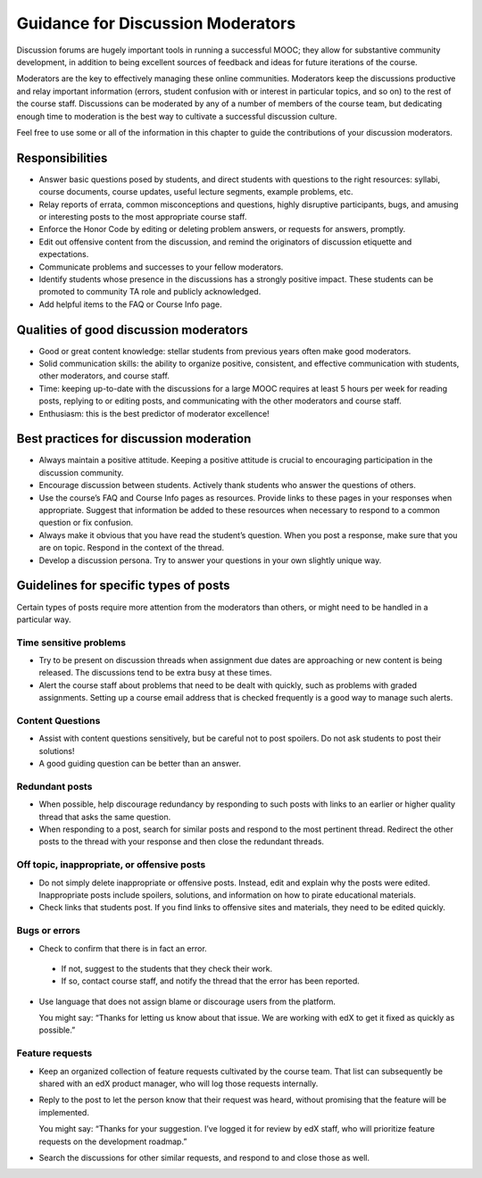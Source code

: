 .. _Guidance for Discussion Moderators:

######################################
Guidance for Discussion Moderators
######################################

Discussion forums are hugely important tools in running a successful MOOC;
they allow for substantive community development, in addition to being
excellent sources of feedback and ideas for future iterations of the course.

Moderators are the key to effectively managing these online communities.
Moderators keep the discussions productive and relay important information
(errors, student confusion with or interest in particular topics, and so on)
to the rest of the course staff. Discussions can be moderated by any of a
number of members of the course team, but dedicating enough time to moderation
is the best way to cultivate a successful discussion culture.

Feel free to use some or all of the information in this chapter to guide the
contributions of your discussion moderators.

**********************
Responsibilities
**********************

* Answer basic questions posed by students, and direct students with questions
  to the right resources: syllabi, course documents, course updates, useful
  lecture segments, example problems, etc.

* Relay reports of errata, common misconceptions and questions, highly
  disruptive participants, bugs, and amusing or interesting posts to the most
  appropriate course staff.

* Enforce the Honor Code by editing or deleting problem answers, or requests
  for answers, promptly.

* Edit out offensive content from the discussion, and remind the originators
  of discussion etiquette and expectations.

* Communicate problems and successes to your fellow moderators.

* Identify students whose presence in the discussions has a strongly positive
  impact. These students can be promoted to community TA role and publicly
  acknowledged.

* Add helpful items to the FAQ or Course Info page. 

***************************************
Qualities of good discussion moderators
***************************************

* Good or great content knowledge: stellar students from previous years often
  make good moderators.

* Solid communication skills: the ability to organize positive, consistent,
  and effective communication with students, other moderators, and course
  staff.

* Time: keeping up-to-date with the discussions for a large MOOC requires at
  least 5 hours per week for reading posts, replying to or editing posts, and
  communicating with the other moderators and course staff.

* Enthusiasm: this is the best predictor of moderator excellence! 

******************************************
Best practices for discussion moderation
******************************************

* Always maintain a positive attitude. Keeping a positive attitude is crucial
  to encouraging participation in the discussion community.

* Encourage discussion between students. Actively thank students who answer
  the questions of others.

* Use the course’s FAQ and Course Info pages as resources. Provide links to
  these pages in your responses when appropriate. Suggest that information be
  added to these resources when necessary to respond to a common question or
  fix confusion.

* Always make it obvious that you have read the student’s question. When you
  post a response, make sure that you are on topic. Respond in the context of
  the thread.

* Develop a discussion persona. Try to answer your questions in your own
  slightly unique way.

*******************************************
Guidelines for specific types of posts
*******************************************

Certain types of posts require more attention from the moderators than others,
or might need to be handled in a particular way.

============================
Time sensitive problems 
============================

* Try to be present on discussion threads when assignment due dates are
  approaching or new content is being released. The discussions tend to be
  extra busy at these times.

* Alert the course staff about problems that need to be dealt with quickly,
  such as problems with graded assignments. Setting up a course email address
  that is checked frequently is a good way to manage such alerts.

============================
Content Questions 
============================

* Assist with content questions sensitively, but be careful not to post
  spoilers. Do not ask students to post their solutions!

* A good guiding question can be better than an answer.

============================
Redundant posts 
============================

* When possible, help discourage redundancy by responding to such posts with
  links to an earlier or higher quality thread that asks the same question.

* When responding to a post, search for similar posts and respond to the most
  pertinent thread. Redirect the other posts to the thread with your response
  and then close the redundant threads.

========================================================
Off topic, inappropriate, or offensive posts 
========================================================

* Do not simply delete inappropriate or offensive posts. Instead, edit and
  explain why the posts were edited. Inappropriate posts include spoilers,
  solutions, and information on how to pirate educational materials.

* Check links that students post. If you find links to offensive sites and
  materials, they need to be edited quickly.

============================
Bugs or errors 
============================

* Check to confirm that there is in fact an error.

 - If not, suggest to the students that they check their work. 

 - If so, contact course staff, and notify the thread that the error has been
   reported.

* Use language that does not assign blame or discourage users from the
  platform. 

  You might say: “Thanks for letting us know about that issue. We
  are working with edX to get it fixed as quickly as possible.”

============================
Feature requests 
============================

* Keep an organized collection of feature requests cultivated by the course
  team. That list can subsequently be shared with an edX product manager, who
  will log those requests internally.

* Reply to the post to let the person know that their request was heard,
  without promising that the feature will be implemented.

  You might say: “Thanks for your suggestion. I’ve logged it for review by edX
  staff, who will prioritize feature requests on the development roadmap.”

* Search the discussions for other similar requests, and respond to and close
  those as well.
